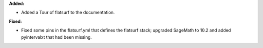 **Added:**

* Added a Tour of flatsurf to the documentation.

**Fixed:**

* Fixed some pins in the flatsurf.yml that defines the flatsurf stack; upgraded SageMath to 10.2 and added pyintervalxt that had been missing.
